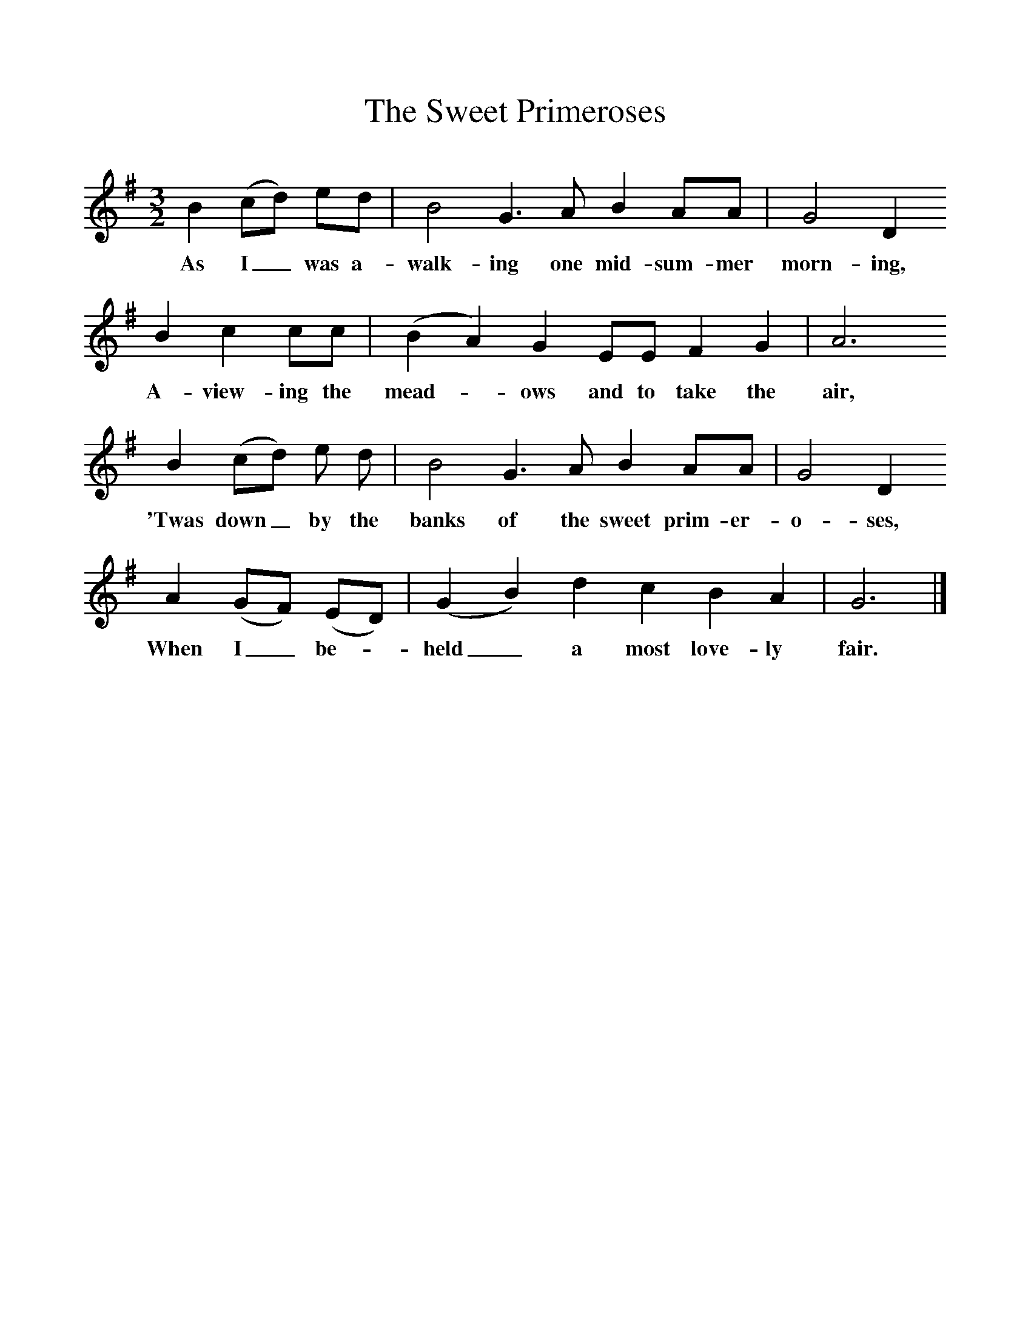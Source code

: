 %%scale 1
X:1
T:The Sweet Primeroses
B:One Hundred English Folksongs, Ed C Sharp, ISBN 0-486-23192-5
Z:Cecil Sharp
F:http://www.folkinfo.org/songs
M:3/2     
L:1/8    
K:G
B2 (cd) ed |B4 G3 A B2 AA |G4 D2 
w:As I_ was a-walk-ing one mid-sum-mer morn-ing,
B2 c2 cc |(B2A2) G2 EE F2 G2 | A6
w: A-view-ing the mead-*ows and to take the air,
 B2 (cd) e d |B4 G3 A B2 AA |G4 D2 
w:'Twas down_ by the banks of the sweet prim-er-o-ses, 
A2 (GF) (ED) |(G2 B2) d2 c2 B2 A2 | G6 |]
w:When I_ be-*held_ a most love-ly fair. 